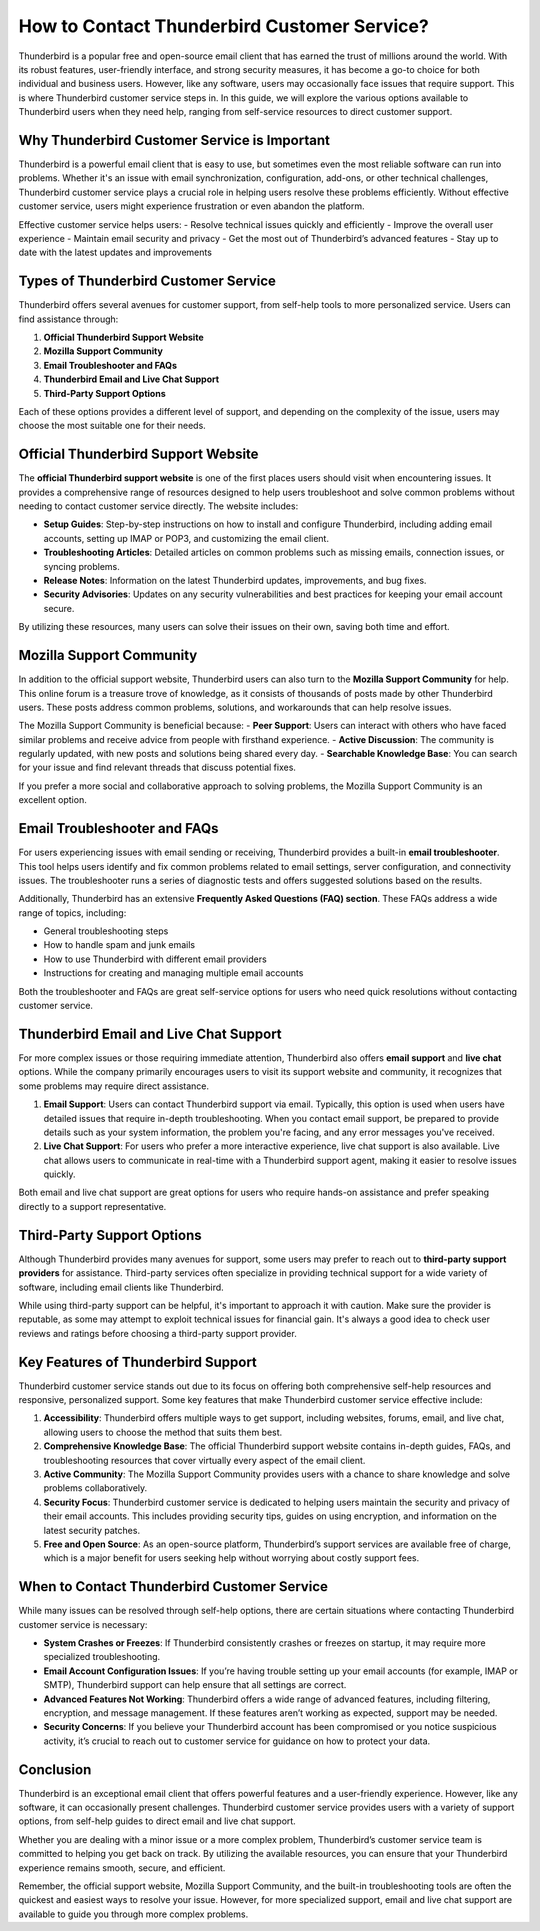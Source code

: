 How to Contact Thunderbird Customer Service?
============================================



Thunderbird is a popular free and open-source email client that has earned the trust of millions around the world. With its robust features, user-friendly interface, and strong security measures, it has become a go-to choice for both individual and business users. However, like any software, users may occasionally face issues that require support. This is where Thunderbird customer service steps in. In this guide, we will explore the various options available to Thunderbird users when they need help, ranging from self-service resources to direct customer support.

.. image:: click-service.png
   :alt: My Project Logo
   :width: 400px
   :align: center
   :target: https://getchatsupport.live/

Why Thunderbird Customer Service is Important
---------------------------------------------

Thunderbird is a powerful email client that is easy to use, but sometimes even the most reliable software can run into problems. Whether it's an issue with email synchronization, configuration, add-ons, or other technical challenges, Thunderbird customer service plays a crucial role in helping users resolve these problems efficiently. Without effective customer service, users might experience frustration or even abandon the platform.

Effective customer service helps users:
- Resolve technical issues quickly and efficiently
- Improve the overall user experience
- Maintain email security and privacy
- Get the most out of Thunderbird’s advanced features
- Stay up to date with the latest updates and improvements

Types of Thunderbird Customer Service
-------------------------------------

Thunderbird offers several avenues for customer support, from self-help tools to more personalized service. Users can find assistance through:

1. **Official Thunderbird Support Website**
2. **Mozilla Support Community**
3. **Email Troubleshooter and FAQs**
4. **Thunderbird Email and Live Chat Support**
5. **Third-Party Support Options**

Each of these options provides a different level of support, and depending on the complexity of the issue, users may choose the most suitable one for their needs.

Official Thunderbird Support Website
------------------------------------

The **official Thunderbird support website** is one of the first places users should visit when encountering issues. It provides a comprehensive range of resources designed to help users troubleshoot and solve common problems without needing to contact customer service directly. The website includes:

- **Setup Guides**: Step-by-step instructions on how to install and configure Thunderbird, including adding email accounts, setting up IMAP or POP3, and customizing the email client.
- **Troubleshooting Articles**: Detailed articles on common problems such as missing emails, connection issues, or syncing problems.
- **Release Notes**: Information on the latest Thunderbird updates, improvements, and bug fixes.
- **Security Advisories**: Updates on any security vulnerabilities and best practices for keeping your email account secure.

By utilizing these resources, many users can solve their issues on their own, saving both time and effort.

Mozilla Support Community
-------------------------

In addition to the official support website, Thunderbird users can also turn to the **Mozilla Support Community** for help. This online forum is a treasure trove of knowledge, as it consists of thousands of posts made by other Thunderbird users. These posts address common problems, solutions, and workarounds that can help resolve issues.

The Mozilla Support Community is beneficial because:
- **Peer Support**: Users can interact with others who have faced similar problems and receive advice from people with firsthand experience.
- **Active Discussion**: The community is regularly updated, with new posts and solutions being shared every day.
- **Searchable Knowledge Base**: You can search for your issue and find relevant threads that discuss potential fixes.

If you prefer a more social and collaborative approach to solving problems, the Mozilla Support Community is an excellent option.

Email Troubleshooter and FAQs
-----------------------------

For users experiencing issues with email sending or receiving, Thunderbird provides a built-in **email troubleshooter**. This tool helps users identify and fix common problems related to email settings, server configuration, and connectivity issues. The troubleshooter runs a series of diagnostic tests and offers suggested solutions based on the results.

Additionally, Thunderbird has an extensive **Frequently Asked Questions (FAQ) section**. These FAQs address a wide range of topics, including:

- General troubleshooting steps
- How to handle spam and junk emails
- How to use Thunderbird with different email providers
- Instructions for creating and managing multiple email accounts

Both the troubleshooter and FAQs are great self-service options for users who need quick resolutions without contacting customer service.

Thunderbird Email and Live Chat Support
---------------------------------------

For more complex issues or those requiring immediate attention, Thunderbird also offers **email support** and **live chat** options. While the company primarily encourages users to visit its support website and community, it recognizes that some problems may require direct assistance.

1. **Email Support**: Users can contact Thunderbird support via email. Typically, this option is used when users have detailed issues that require in-depth troubleshooting. When you contact email support, be prepared to provide details such as your system information, the problem you're facing, and any error messages you've received.
   
2. **Live Chat Support**: For users who prefer a more interactive experience, live chat support is also available. Live chat allows users to communicate in real-time with a Thunderbird support agent, making it easier to resolve issues quickly.

Both email and live chat support are great options for users who require hands-on assistance and prefer speaking directly to a support representative.

Third-Party Support Options
----------------------------

Although Thunderbird provides many avenues for support, some users may prefer to reach out to **third-party support providers** for assistance. Third-party services often specialize in providing technical support for a wide variety of software, including email clients like Thunderbird.

While using third-party support can be helpful, it's important to approach it with caution. Make sure the provider is reputable, as some may attempt to exploit technical issues for financial gain. It's always a good idea to check user reviews and ratings before choosing a third-party support provider.

Key Features of Thunderbird Support
-----------------------------------

Thunderbird customer service stands out due to its focus on offering both comprehensive self-help resources and responsive, personalized support. Some key features that make Thunderbird customer service effective include:

1. **Accessibility**: Thunderbird offers multiple ways to get support, including websites, forums, email, and live chat, allowing users to choose the method that suits them best.
2. **Comprehensive Knowledge Base**: The official Thunderbird support website contains in-depth guides, FAQs, and troubleshooting resources that cover virtually every aspect of the email client.
3. **Active Community**: The Mozilla Support Community provides users with a chance to share knowledge and solve problems collaboratively.
4. **Security Focus**: Thunderbird customer service is dedicated to helping users maintain the security and privacy of their email accounts. This includes providing security tips, guides on using encryption, and information on the latest security patches.
5. **Free and Open Source**: As an open-source platform, Thunderbird’s support services are available free of charge, which is a major benefit for users seeking help without worrying about costly support fees.

When to Contact Thunderbird Customer Service
--------------------------------------------

While many issues can be resolved through self-help options, there are certain situations where contacting Thunderbird customer service is necessary:

- **System Crashes or Freezes**: If Thunderbird consistently crashes or freezes on startup, it may require more specialized troubleshooting.
- **Email Account Configuration Issues**: If you’re having trouble setting up your email accounts (for example, IMAP or SMTP), Thunderbird support can help ensure that all settings are correct.
- **Advanced Features Not Working**: Thunderbird offers a wide range of advanced features, including filtering, encryption, and message management. If these features aren’t working as expected, support may be needed.
- **Security Concerns**: If you believe your Thunderbird account has been compromised or you notice suspicious activity, it’s crucial to reach out to customer service for guidance on how to protect your data.

Conclusion
----------

Thunderbird is an exceptional email client that offers powerful features and a user-friendly experience. However, like any software, it can occasionally present challenges. Thunderbird customer service provides users with a variety of support options, from self-help guides to direct email and live chat support.

Whether you are dealing with a minor issue or a more complex problem, Thunderbird’s customer service team is committed to helping you get back on track. By utilizing the available resources, you can ensure that your Thunderbird experience remains smooth, secure, and efficient.

Remember, the official support website, Mozilla Support Community, and the built-in troubleshooting tools are often the quickest and easiest ways to resolve your issue. However, for more specialized support, email and live chat support are available to guide you through more complex problems.
